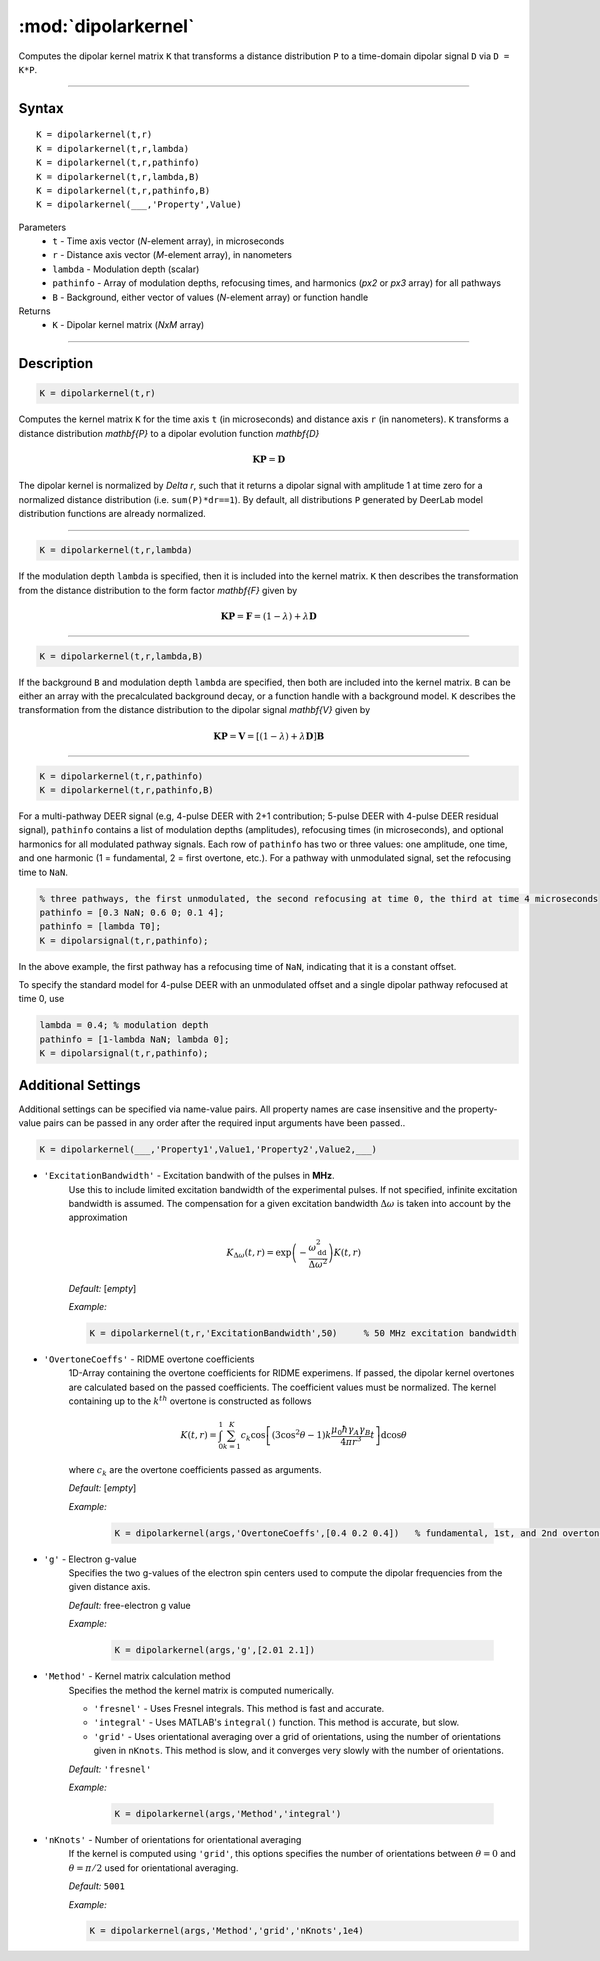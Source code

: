 .. _dipolarkernel:

*********************
:mod:`dipolarkernel`
*********************

Computes the dipolar kernel matrix ``K`` that transforms a distance distribution ``P`` to a time-domain dipolar signal ``D`` via ``D = K*P``.

-------------------------------


Syntax
=========================================

::

    K = dipolarkernel(t,r)
    K = dipolarkernel(t,r,lambda)
    K = dipolarkernel(t,r,pathinfo)
    K = dipolarkernel(t,r,lambda,B)
    K = dipolarkernel(t,r,pathinfo,B)
    K = dipolarkernel(___,'Property',Value)


Parameters
    *   ``t``        - Time axis vector (*N*-element array), in microseconds
    *   ``r``        - Distance axis vector (*M*-element array), in nanometers
    *   ``lambda``   - Modulation depth (scalar)
    *   ``pathinfo`` - Array of modulation depths, refocusing times, and harmonics (*px2* or *px3* array) for all pathways
    *   ``B``        - Background, either vector of values (*N*-element array) or function handle
Returns
    *  ``K`` - Dipolar kernel matrix (*NxM* array)

-------------------------------


Description
=========================================

.. code-block:: matlab

   K = dipolarkernel(t,r)

Computes the kernel matrix ``K`` for the time axis ``t`` (in microseconds) and distance axis ``r`` (in nanometers). ``K`` transforms a distance distribution `\mathbf{P}` to a dipolar evolution function `\mathbf{D}`

    .. math:: \mathbf{K}\mathbf{P}  = \mathbf{D}

The dipolar kernel is normalized by `\Delta r`, such that it returns a dipolar signal with amplitude 1 at time zero for a normalized distance distribution (i.e. ``sum(P)*dr==1``). By default, all distributions ``P`` generated by DeerLab model distribution functions are already normalized.


-----------------------------


.. code-block:: matlab

    K = dipolarkernel(t,r,lambda)

If the modulation depth ``lambda`` is specified, then it is included into the kernel matrix. ``K`` then describes the transformation from the distance distribution to the form factor `\mathbf{F}` given by


    .. math:: \mathbf{K}\mathbf{P}  = \mathbf{F} = (1-\lambda) + \lambda \mathbf{D}


-----------------------------


.. code-block:: matlab

    K = dipolarkernel(t,r,lambda,B)

If the background ``B`` and modulation depth ``lambda`` are specified, then both are included into the kernel matrix. ``B`` can be either an array with the precalculated background decay, or a function handle with a background model. ``K`` describes the transformation from the distance distribution to the dipolar signal `\mathbf{V}` given by

    .. math:: \mathbf{K}\mathbf{P}  = \mathbf{V} = [(1-\lambda) + \lambda \mathbf{D} ]\mathbf{B}


-------------------------------


.. code-block:: matlab

    K = dipolarkernel(t,r,pathinfo)
    K = dipolarkernel(t,r,pathinfo,B)

For a multi-pathway DEER signal (e.g, 4-pulse DEER with 2+1 contribution; 5-pulse DEER with 4-pulse DEER residual signal), ``pathinfo`` contains a list of modulation depths (amplitudes), refocusing times (in microseconds), and optional harmonics for all modulated pathway signals. Each row of ``pathinfo`` has two or three values: one amplitude, one time, and one harmonic (1 = fundamental, 2 = first overtone, etc.). For a pathway with unmodulated signal, set the refocusing time to ``NaN``.

.. code-block:: matlab

    % three pathways, the first unmodulated, the second refocusing at time 0, the third at time 4 microseconds
    pathinfo = [0.3 NaN; 0.6 0; 0.1 4];
    pathinfo = [lambda T0];
    K = dipolarsignal(t,r,pathinfo);

In the above example, the first pathway has a refocusing time of ``NaN``, indicating that it is a constant offset.

To specify the standard model for 4-pulse DEER with an unmodulated offset and a single dipolar pathway refocused at time 0, use

.. code-block:: matlab

    lambda = 0.4; % modulation depth
    pathinfo = [1-lambda NaN; lambda 0];
    K = dipolarsignal(t,r,pathinfo);


Additional Settings
=========================================


Additional settings can be specified via name-value pairs. All property names are case insensitive and the property-value pairs can be passed in any order after the required input arguments have been passed..

.. code-block:: matlab

    K = dipolarkernel(___,'Property1',Value1,'Property2',Value2,___)

- ``'ExcitationBandwidth'`` - Excitation bandwith of the pulses in **MHz**. 
    Use this to include limited excitation bandwidth of the experimental pulses. If not specified, infinite excitation bandwidth is assumed. The compensation for a given excitation bandwidth :math:`\Delta\omega` is taken into account by the approximation

    .. math:: K_{\Delta\omega}(t,r)  = \mathrm{exp}\left(-\frac{\omega_\mathrm{dd}^2}{\Delta\omega^2}\right)K(t,r)

    *Default:* [*empty*]

    *Example:*

    .. code-block:: matlab

        K = dipolarkernel(t,r,'ExcitationBandwidth',50)     % 50 MHz excitation bandwidth

- ``'OvertoneCoeffs'`` - RIDME overtone coefficients
    1D-Array containing the overtone coefficients for RIDME experimens. If passed, the dipolar kernel overtones are calculated based on the passed coefficients. The coefficient values must be normalized. The kernel containing up to the :math:`k^{th}` overtone is constructed as follows

    .. math:: K(t,r)  = \int_{0}^{1}\sum_{k=1}^K c_k\cos\left[(3\cos^2\theta -1)k\frac{\mu_0\hbar\gamma_A\gamma_B}{4\pi r^3}t\right]\mathrm{d} \cos\theta

    where :math:`c_k` are the overtone coefficients passed as arguments.

    *Default:* [*empty*]

    *Example:*

		.. code-block:: matlab

			K = dipolarkernel(args,'OvertoneCoeffs',[0.4 0.2 0.4])   % fundamental, 1st, and 2nd overtone

- ``'g'`` - Electron g-value
    Specifies the two g-values of the electron spin centers used to compute the dipolar frequencies from the given distance axis.

    *Default:* free-electron g value

    *Example:*

		.. code-block:: matlab

			K = dipolarkernel(args,'g',[2.01 2.1])

- ``'Method'`` - Kernel matrix calculation method
    Specifies the method the kernel matrix is computed numerically.

    *   ``'fresnel'`` - Uses Fresnel integrals. This method is fast and accurate.

    *   ``'integral'`` - Uses MATLAB's ``integral()`` function. This method is accurate, but slow.

    *   ``'grid'`` - Uses orientational averaging over a grid of orientations, using the number of orientations given in ``nKnots``. This method is slow, and it converges very slowly with the number of orientations.

    *Default:* ``'fresnel'``

    *Example:*

		.. code-block:: matlab

			K = dipolarkernel(args,'Method','integral')

- ``'nKnots'`` - Number of orientations for orientational averaging
    If the kernel is computed using ``'grid'``, this options specifies the number of orientations between :math:`\theta=0` and :math:`\theta=\pi/2` used for orientational averaging.

    *Default:* ``5001``

    *Example:*

    .. code-block:: matlab

        K = dipolarkernel(args,'Method','grid','nKnots',1e4)
